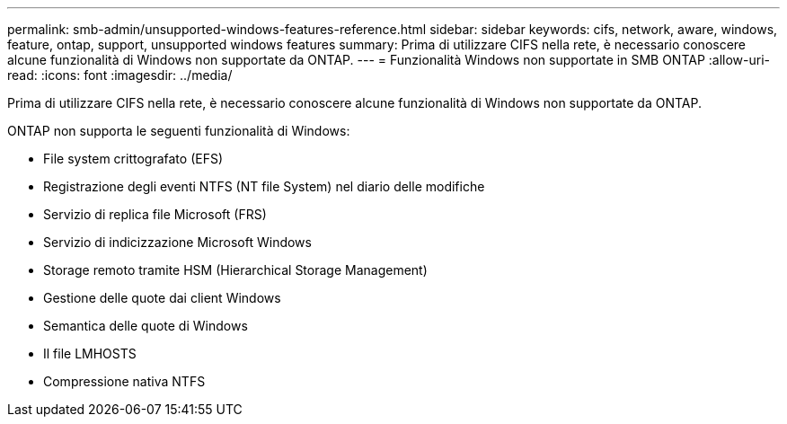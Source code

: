 ---
permalink: smb-admin/unsupported-windows-features-reference.html 
sidebar: sidebar 
keywords: cifs, network, aware, windows, feature, ontap, support, unsupported windows features 
summary: Prima di utilizzare CIFS nella rete, è necessario conoscere alcune funzionalità di Windows non supportate da ONTAP. 
---
= Funzionalità Windows non supportate in SMB ONTAP
:allow-uri-read: 
:icons: font
:imagesdir: ../media/


[role="lead"]
Prima di utilizzare CIFS nella rete, è necessario conoscere alcune funzionalità di Windows non supportate da ONTAP.

ONTAP non supporta le seguenti funzionalità di Windows:

* File system crittografato (EFS)
* Registrazione degli eventi NTFS (NT file System) nel diario delle modifiche
* Servizio di replica file Microsoft (FRS)
* Servizio di indicizzazione Microsoft Windows
* Storage remoto tramite HSM (Hierarchical Storage Management)
* Gestione delle quote dai client Windows
* Semantica delle quote di Windows
* Il file LMHOSTS
* Compressione nativa NTFS

